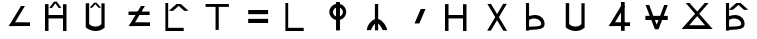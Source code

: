 SplineFontDB: 3.2
FontName: myuusunimuyo
FullName: myuusunimuyo
FamilyName: myuusunimuyo
Weight: Regular
Copyright: Copyright (c) 2021, Akira Sekiguchi
UComments: "2021-12-22: Created with FontForge (http://fontforge.org)"
Version: 002.000
ItalicAngle: 0
UnderlinePosition: -100
UnderlineWidth: 50
Ascent: 800
Descent: 200
InvalidEm: 0
LayerCount: 2
Layer: 0 0 "+gMyXYgAA" 1
Layer: 1 0 "+Uk2XYgAA" 0
XUID: [1021 921 1256072583 7460769]
StyleMap: 0x0000
FSType: 0
OS2Version: 0
OS2_WeightWidthSlopeOnly: 0
OS2_UseTypoMetrics: 1
CreationTime: 1640133713
ModificationTime: 1640142002
OS2TypoAscent: 0
OS2TypoAOffset: 1
OS2TypoDescent: 0
OS2TypoDOffset: 1
OS2TypoLinegap: 90
OS2WinAscent: 0
OS2WinAOffset: 1
OS2WinDescent: 0
OS2WinDOffset: 1
HheadAscent: 0
HheadAOffset: 1
HheadDescent: 0
HheadDOffset: 1
MarkAttachClasses: 1
DEI: 91125
Encoding: myuusunimuyo v2
UnicodeInterp: none
NameList: AGL For New Fonts
DisplaySize: -48
AntiAlias: 1
FitToEm: 0
WinInfo: 0 25 10
BeginPrivate: 0
EndPrivate
BeginChars: 258 22

StartChar: k
Encoding: 0 107 0
Width: 1000
VWidth: 0
HStem: 44 80<255 643> 726 20G<185 255>
VStem: 185 70<124 746>
LayerCount: 2
Fore
SplineSet
185 746 m 1
 255 746 l 1
 255 124 l 1
 643 124 l 1
 643 44 l 1
 255 44 l 1
 185 44 l 1
 185 124 l 1
 185 746 l 1
EndSplineSet
EndChar

StartChar: s
Encoding: 1 115 1
Width: 1000
VWidth: 0
HStem: 67.3103 82.2817<277 345> 352 86<353.5 493.315> 720 20G<199 277>
VStem: 199 78<52 67.3103 149.592 317.094 410.42 740> 580 85<180.757 279.065>
LayerCount: 2
Fore
SplineSet
199 740 m 1
 277 740 l 1
 277 410.419515124 l 1
 324.523435388 426.215640826 373.161050025 438 425 438 c 0
 564.933846266 438 665 343.311523438 665 215 c 0
 665 63.9541015625 460 87 345 72 c 1
 277 67.3103448276 l 1
 277 52 l 1
 199 52 l 1
 199 740 l 1
277 317.09375 m 1
 277 149.592 l 1
 348 153 l 2
 412 160 580 146.474609375 580 211 c 0
 580 315.009765625 470.98828125 352 399 352 c 1
 347 344 l 1
 296 326 l 1
 277 317.09375 l 1
EndSplineSet
EndChar

StartChar: t
Encoding: 2 116 2
Width: 1000
VWidth: 0
HStem: 53 111<334.899 530.538>
LayerCount: 2
Fore
SplineSet
586 358.696289062 m 1
 586 225.303370322 l 1
 554.681657318 188.464866433 498.203702306 164 434 164 c 0
 368.405275427 164 310.874693091 189.53645042 280 227.715075111 c 1
 280 356.28515625 l 1
 280 750 l 1
 194 750 l 1
 194 431.123986317 l 1
 194 145.996984121 l 1
 194 144 l 1
 235 105 336.412667178 53 435 53 c 0
 529.378544282 53 609.384793647 84.9384331483 661.120465598 136 c 1
 666 136 l 1
 666 419.875640665 l 1
 666 748 l 1
 586 748 l 1
 586 358.696289062 l 1
EndSplineSet
EndChar

StartChar: n
Encoding: 3 110 3
Width: 1000
VWidth: 0
HStem: 706 20G<423 505>
VStem: 222 102.013<73.0324 117.631> 423 82<68 235.077 345.614 726>
LayerCount: 2
Fore
SplineSet
423 726 m 1
 505 726 l 1
 505 350.914724954 l 1
 621.505978495 322.528469619 726 153.458769691 726 73 c 1
 668.311050313 73 628.166085507 75.4045029644 617.108918966 75.0117619975 c 1
 609.832002034 91.2810292665 559.072048209 201.764268076 505 242.206957948 c 1
 505 68 l 1
 423 68 l 1
 423 235.07680213 l 1
 370.084033097 186.763682883 324.893316443 75.2131514236 324.013078527 73.0324417842 c 1
 323.69246405 73.8579422919 270.714266351 72.1127428466 222 73 c 1
 222 174.471073534 313.953505911 313.332397058 423 347.281574112 c 1
 423 726 l 1
324.013078527 73.0324417842 m 1
 324.00437103 73.0108697379 323.999999574 73.0000001719 324 73 c 0
 324.012796833 73.0112291294 324.017118234 73.0220396443 324.013078527 73.0324417842 c 1
617.108918966 75.0117619975 m 0
 612.832588745 74.8598704566 612.907023427 74.2895852439 618 73 c 1
 618 73 617.695943601 73.6993297175 617.108918966 75.0117619975 c 0
EndSplineSet
EndChar

StartChar: h
Encoding: 4 104 4
Width: 1000
VWidth: 0
HStem: 658 72<189 439 519 773>
VStem: 439 80<82 658>
LayerCount: 2
Fore
SplineSet
189 730 m 1
 773 730 l 1
 773 658 l 1
 519 658 l 1
 519 82 l 1
 439 82 l 1
 439 658 l 1
 189 658 l 1
 189 730 l 1
EndSplineSet
EndChar

StartChar: m
Encoding: 5 109 5
Width: 1000
VWidth: 0
HStem: 754 20G<451 549>
VStem: 283 92<455.725 588.107> 451 98<64 328.849 414.098 629.902 723.151 774> 623 84<456.443 587.514>
LayerCount: 2
Fore
SplineSet
451 774 m 1
 549 774 l 1
 549 725.264884414 l 1
 639.883632156 702.097749775 707 621.820243796 707 526 c 0
 707 430.179756204 639.883632156 349.902250225 549 326.735115586 c 1
 549 64 l 1
 451 64 l 1
 451 324.437732389 l 1
 355.082911789 344.088329674 283 426.697722419 283 526 c 0
 283 625.302277581 355.082911789 707.911670326 451 727.562267611 c 1
 451 774 l 1
451 413.271643771 m 1
 451 630.728356229 l 1
 406.529538757 612.789374298 375 570.772852016 375 522 c 0
 375 473.227147984 406.529538757 431.210625702 451 413.271643771 c 1
549 414.098320542 m 1
 592.412835829 432.477500265 623 473.961553971 623 522 c 0
 623 570.038446029 592.412835829 611.522499735 549 629.901679458 c 1
 549 414.098320542 l 1
EndSplineSet
EndChar

StartChar: r
Encoding: 6 114 6
Width: 1000
VWidth: 0
HStem: 702 20G<235 338.94 617.06 721>
LayerCount: 2
Fore
SplineSet
235 722 m 1
 327 722 l 1
 476.805970149 471.075 l 1
 629 726 l 1
 721 726 l 1
 522.805970149 394.025 l 1
 727 52 l 1
 635 52 l 1
 476.805970149 316.975 l 1
 321 56 l 1
 229 56 l 1
 430.805970149 394.025 l 1
 235 722 l 1
EndSplineSet
EndChar

StartChar: p
Encoding: 7 112 7
Width: 1000
VWidth: 0
HStem: 38 21G<625 713> 354 86<263 625> 686 22G<175 263 625 713>
VStem: 175 88<40 354 440 708> 625 88<38 354 440 706>
LayerCount: 2
Fore
SplineSet
625 706 m 1
 713 706 l 1
 713 38 l 1
 625 38 l 1
 625 354 l 1
 263 354 l 1
 263 40 l 1
 175 40 l 1
 175 708 l 1
 263 708 l 1
 263 440 l 1
 625 440 l 1
 625 706 l 1
EndSplineSet
EndChar

StartChar: J
Encoding: 256 74 8
Width: 1000
VWidth: 0
Flags: W
LayerCount: 2
EndChar

StartChar: L
Encoding: 257 76 9
Width: 1000
VWidth: 0
Flags: W
LayerCount: 2
EndChar

StartChar: g
Encoding: 8 103 10
Width: 1000
VWidth: 0
Flags: W
HStem: 44 80<255 643> 564 170 726 20G<185 255>
VStem: 185 70<124 746>
LayerCount: 2
Fore
Refer: 0 107 N 1 0 0 1 0 0 2
Refer: 18 0 N 1 0 0 1 6 -4 2
EndChar

StartChar: z
Encoding: 9 122 11
Width: 1000
VWidth: 0
Flags: W
HStem: 67.3103 82.2817<277 345> 352 86<353.5 493.315> 568 170 720 20G<199 277>
VStem: 199 78<52 67.3103 149.592 317.094 410.42 740> 580 85<180.757 279.065>
LayerCount: 2
Fore
Refer: 1 115 N 1 0 0 1 0 0 2
Refer: 18 0 N 1 0 0 1 0 0 2
EndChar

StartChar: d
Encoding: 10 100 12
Width: 1000
VWidth: 0
Flags: W
HStem: 53 111<334.899 530.538> 631 125
LayerCount: 2
Fore
Refer: 2 116 N 1 0 0 1 0 0 2
Refer: 18 0 N 0.579268 0 0 0.735294 137.494 213.353 2
EndChar

StartChar: b
Encoding: 11 98 13
Width: 1000
VWidth: 0
Flags: W
HStem: 38 21G<625 713> 354 86<263 625> 612 158 686 22G<175 263 625 713>
VStem: 175 88<40 354 440 708> 625 88<38 354 440 706>
LayerCount: 2
Fore
Refer: 7 112 S 1 0 0 1 0 0 2
Refer: 18 0 N 0.621951 0 0 0.929412 116.183 84.0941 2
EndChar

StartChar: i
Encoding: 12 105 14
Width: 1000
VWidth: 0
HStem: 258 104<255 753> 472 104<255 753>
LayerCount: 2
Fore
SplineSet
255 576 m 5
 753 576 l 5
 753 472 l 5
 255 472 l 5
 255 576 l 5
255 362 m 1
 753 362 l 1
 753 258 l 1
 255 258 l 1
 255 362 l 1
EndSplineSet
EndChar

StartChar: a
Encoding: 13 97 15
Width: 1000
VWidth: 0
HStem: 182 92<426.455 801> 652 20G<562.561 673>
LayerCount: 2
Fore
SplineSet
304.497797357 237.074889868 m 1
 575 672 l 1
 673 672 l 1
 426.45468661 275.593809844 l 1
 801 274 l 1
 801 182 l 1
 269 180 l 1
 270.243902439 182 l 1
 267 182 l 1
 304.497797357 237.074889868 l 1
EndSplineSet
EndChar

StartChar: u
Encoding: 14 117 16
Width: 1000
VWidth: 0
Flags: W
HStem: 182 92<426.455 801> 652 20G<562.561 673> 759 20G<575 667>
VStem: 575 92<61 779>
LayerCount: 2
Fore
SplineSet
575 779 m 1
 667 779 l 1
 667 61 l 1
 575 61 l 1
 575 779 l 1
EndSplineSet
Refer: 15 97 N 1 0 0 1 0 0 2
EndChar

StartChar: o
Encoding: 15 111 17
Width: 1000
VWidth: 0
HStem: 585 20G<559.468 688>
VStem: 414 274
LayerCount: 2
Fore
SplineSet
414 244 m 1
 568 605 l 1
 688 605 l 1
 534 244 l 1
 414 244 l 1
EndSplineSet
EndChar

StartChar: uni0000
Encoding: 42 0 18
Width: 1000
VWidth: 0
HStem: 568 170
LayerCount: 2
Fore
SplineSet
457 738 m 1
 565 738 l 1
 757 568 l 1
 649 568 l 1
 511 690.1875 l 1
 373 568 l 1
 265 568 l 1
 457 738 l 1
EndSplineSet
EndChar

StartChar: e
Encoding: 16 101 19
Width: 1000
VWidth: 0
Flags: W
HStem: 182 92<426.455 801> 451 86<263 791> 652 20G<562.561 673>
LayerCount: 2
Fore
SplineSet
263 451 m 1
 263 537 l 1
 791 537 l 1
 791 451 l 1
 263 451 l 1
EndSplineSet
Refer: 15 97 N 1 0 0 1 0 0 2
EndChar

StartChar: y
Encoding: 17 121 20
Width: 1000
VWidth: 0
Flags: W
HStem: 96 94<281.085 676.915> 738 20G<193 306.462 651.538 765>
LayerCount: 2
Fore
SplineSet
676.915407855 190 m 1
 479 422.304964539 l 1
 281.084592145 190 l 1
 676.915407855 190 l 1
91 96 m 1
 428.082311734 482.070052539 l 1
 193 758 l 1
 289 758 l 1
 479 540.387543253 l 1
 669 758 l 1
 765 758 l 1
 529.917688266 482.070052539 l 1
 867 96 l 1
 91 96 l 1
EndSplineSet
EndChar

StartChar: w
Encoding: 18 119 21
Width: 1000
VWidth: 0
HStem: 332 104<185 292.645 422.993 513.007 643.355 743> 678 20G<191 288.759 647.241 745>
LayerCount: 2
Fore
SplineSet
191 698 m 1
 281 698 l 1
 382.64548495 436 l 1
 553.35451505 436 l 1
 655 698 l 1
 745 698 l 1
 643.35451505 436 l 1
 743 436 l 1
 743 332 l 1
 603.006688963 332 l 1
 513 100 l 1
 423 100 l 1
 332.993311037 332 l 1
 185 332 l 1
 185 436 l 1
 292.64548495 436 l 1
 191 698 l 1
422.993311037 332 m 1
 468 215.99137931 l 1
 513.006688963 332 l 1
 422.993311037 332 l 1
EndSplineSet
EndChar
EndChars
EndSplineFont
